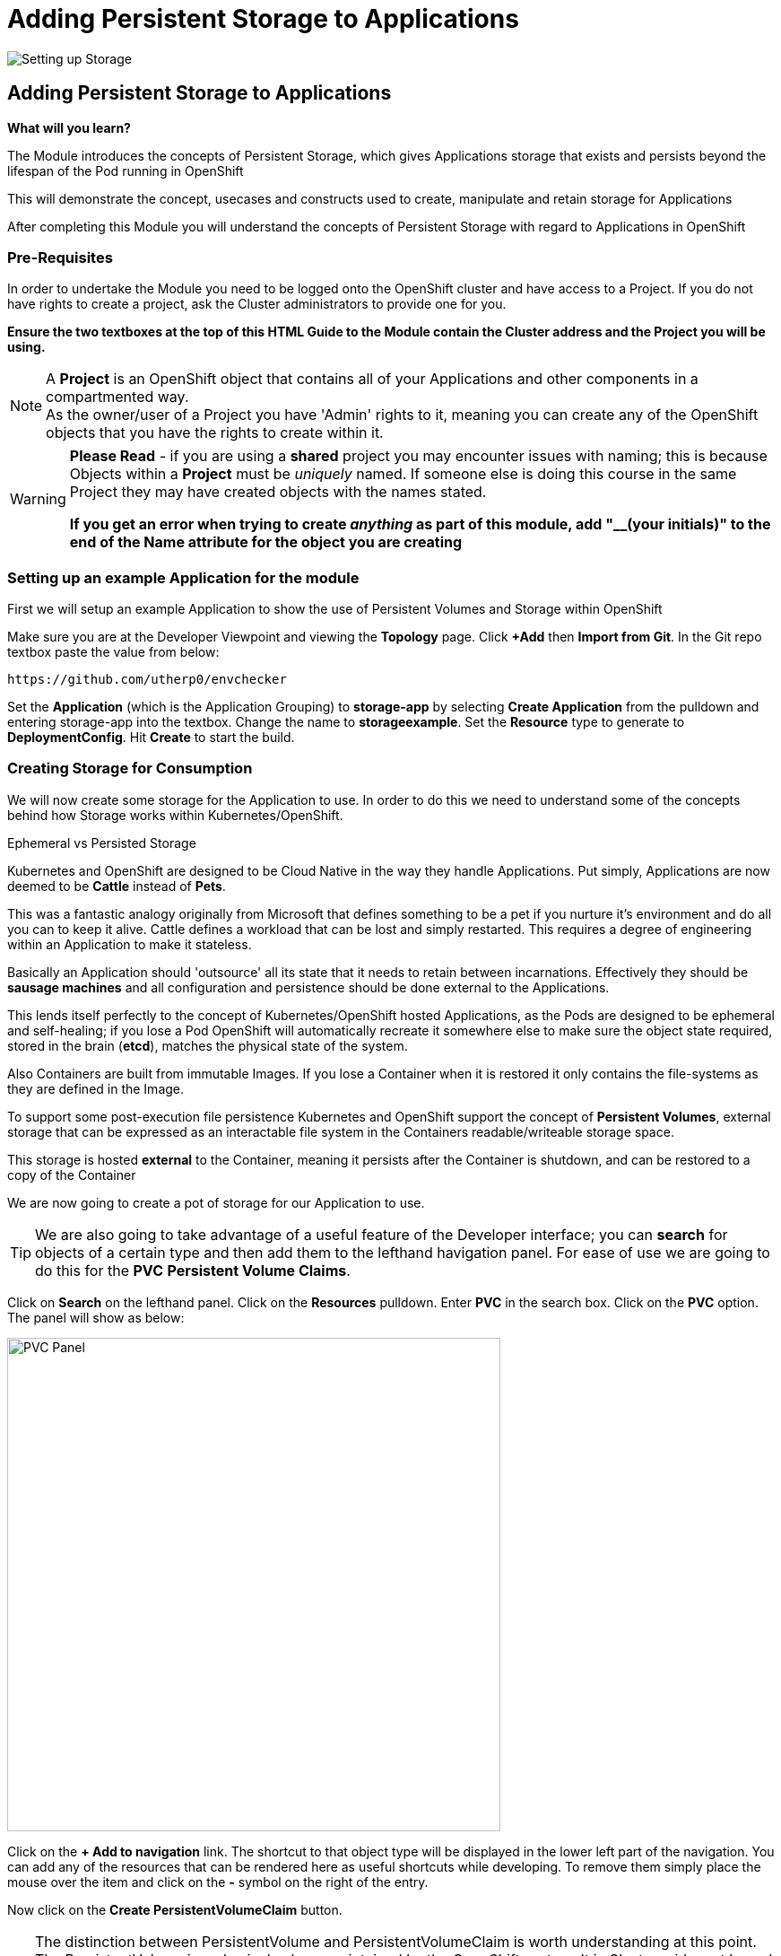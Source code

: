 = Adding Persistent Storage to Applications
:!sectids:

image::008-image001.png[Setting up Storage]

== *Adding Persistent Storage to Applications*

====
*What will you learn?*

The Module introduces the concepts of Persistent Storage, which gives Applications storage that exists and persists beyond the lifespan of the Pod running in OpenShift

This will demonstrate the concept, usecases and constructs used to create, manipulate and retain storage for Applications

After completing this Module you will understand the concepts of Persistent Storage with regard to Applications in OpenShift
====

=== *Pre-Requisites*

In order to undertake the Module you need to be logged onto the OpenShift cluster and have access to a Project. If you do not have rights to create a project, ask the Cluster administrators to provide one for you.

*Ensure the two textboxes at the top of this HTML Guide to the Module contain the Cluster address and the Project you will be using.* 

[NOTE]
====
A *Project* is an OpenShift object that contains all of your Applications and other components in a compartmented way. +
As the owner/user of a Project you have 'Admin' rights to it, meaning you can create any of the OpenShift objects that you have the rights to create within it.  
====

[WARNING]
====
*Please Read* - if you are using a *shared* project you may encounter issues with naming; this is because Objects within a *Project* must be _uniquely_ named. If someone
else is doing this course in the same Project they may have created objects with the names stated. +

*If you get an error when trying to create _anything_ as part of this module, add "__(your initials)" to the end of the Name attribute for the object
you are creating*
====

=== *Setting up an example Application for the module*

First we will setup an example Application to show the use of Persistent Volumes and Storage within OpenShift

Make sure you are at the Developer Viewpoint and viewing the *Topology* page. Click *+Add* then *Import from Git*. In the Git repo textbox paste the value from below:

[.console-input]
[source,bash]
----
https://github.com/utherp0/envchecker
----

Set the *Application* (which is the Application Grouping) to *storage-app* by selecting *Create Application* from the pulldown and entering storage-app into the textbox. Change the name to *storageexample*. Set the *Resource* type to generate to *DeploymentConfig*. Hit *Create* to start the build.

=== *Creating Storage for Consumption*

We will now create some storage for the Application to use. In order to do this we need to understand some of the concepts behind how Storage works within Kubernetes/OpenShift.

[sidebar]
.Ephemeral vs Persisted Storage
--
Kubernetes and OpenShift are designed to be Cloud Native in the way they handle Applications. Put simply, Applications are now deemed to be *Cattle* instead of *Pets*.

This was a fantastic analogy originally from Microsoft that defines something to be a pet if you nurture it's environment and do all you can to keep it alive. Cattle defines a workload that can be lost 
and simply restarted. This requires a degree of engineering within an Application to make it stateless.

Basically an Application should 'outsource' all its state that it needs to retain between incarnations. Effectively they should be *sausage machines* and all configuration and persistence
should be done external to the Applications.

This lends itself perfectly to the concept of Kubernetes/OpenShift hosted Applications, as the Pods are designed to be ephemeral and self-healing; if you lose a Pod OpenShift
will automatically recreate it somewhere else to make sure the object state required, stored in the brain (*etcd*), matches the physical state of the system.

Also Containers are built from immutable Images. If you lose a Container when it is restored it only contains the file-systems as they are defined in the Image. 

To support some post-execution file persistence Kubernetes and OpenShift support the concept of *Persistent Volumes*, external storage that can be expressed as an interactable 
file system in the Containers readable/writeable storage space.

This storage is hosted *external* to the Container, meaning it persists after the Container is shutdown, and can be restored to a copy of the Container 
--

We are now going to create a pot of storage for our Application to use. 

[TIP]
====
We are also going to take advantage of a useful feature of the Developer interface; you can *search* for objects of a certain type and then add them to the lefthand havigation panel. For
ease of use we are going to do this for the *PVC* *Persistent Volume Claims*.
====

Click on *Search* on the lefthand panel. Click on the *Resources* pulldown. Enter *PVC* in the search box. Click on the *PVC* option. The panel will show as below:

image::008-image002.png[PVC Panel,width=550px]

Click on the *+ Add to navigation* link. The shortcut to that object type will be displayed in the lower left part of the navigation. You can add any of the resources that can be rendered here as useful shortcuts
while developing. To remove them simply place the mouse over the item and click on the *-* symbol on the right of the entry.

Now click on the *Create PersistentVolumeClaim* button. 

[TIP]
====
The distinction between PersistentVolume and PersistentVolumeClaim is worth understanding at this point. The PersistentVolume is a physical volume maintained by the OpenShift system. It is Cluster-wide, not
bound to a named Project, but can be reserved and locked to a Project using a *PersistentVolumeClaim*. 

If a *PersistentVolume* is *bound* it is locked to a *PVC*. The PersistentVolume itself has a number of determinators

*Reclaim Policy* informs the Cluster what to do with the *PV* once it has no *PVCs* claiming it. This policy can be 'Retain', which keeps the data on the storage even when it is not bound to a PVC, or 'Delete', which automatically hard wipes the data when there are no bindings to a PVC.

*Access modes* is an important one. This can be *ReadOnly*, *ReadWriteOnce* or *ReadWriteMany*. If a PV is *ReadOnly* it can only be read by the Container it is attached to (it is mounted read only). If a PV is *ReadWriteOnce* it is read/write for the Container it is attached to *but* it can only be attached to *one* instance of the container per worker node. If it is 
*ReadWriteMany* it can be attached and consumed by *multiple* Containers _at the same time_. This provides a singular source of storage that is shared, in real time, by multiple replicas of the same Application.
====

In the dialog for creating a PVC leave the storage class as it is (if you hit the pulldown you will see the types of storage that can be used; the *StorageClass* is an object installed by
the administrators for cookie-cutting various storage types. 

image::008-image003.png[PVC dialog,width=500px]

For the *PersistentVolumeClaim name* enter:

[.console-input]
[source,bash]
----
examplestorage
----

Leave the *Access mode* on *Single user (RWO)*. Set the size of the claim to *1 GB*. Leave the *Volume mode* as *filesystem*.

Hit *Create*. The system should respond as shown below:

image::008-image004.png[Active PVC,width=500px]

=== *Attaching Storage to an Application*

At this point we have a *PVC* owned by the projects. To confirm this click on the *PersistentVolumeClaims* link on the lefthand navigation panel. There should be a single PVC
called *examplestorage* with a status of *Bound* and a capacity of *1 GB*.

This piece of storage is now bound to the _project_ but not bound to the _application_. To do that we need to add the Storage to the *DeploymentConfig*, telling OpenShift how to 
attach the file system into the Application itself.

Click on *Topology*. Click on the Roundel for *storageexample*. Select the pulldown next to the *DC* storageexample and click *Add storage*.

In the *Add Storage* dialog leave *Use existing claim* selected and click on *Select claim*. Choose *examplestorage*.

[TIP]
====
You can shortcut the process by creating the PVC in this dialo; we pre-created it to show the separate PVC components.
====

In the *Mount path* copy the text from below:

[.console-input]
[source,bash]
----
/ocpintro/test
----

When you hit *Save* the *DC* will be displayed and the Application will be re-deployed. Watch the process, and then when the new version has completed click on the *Pods* tab on the *DC* panel.

=== *Consuming storage in an Application Pod* 

In the list of *Pods* there should be one running instance of the *storageexample*. Click on the name of this Pod.

In the *Pod details* panel click on the *Terminal* tab.

[WARNING]
====
The security settings for the Cluster will disconnect the Terminal window after a very short inactivity period. If it disconnects during this part of the Module simply click on *Reconnect*.
====

In the Terminal apply the following commands:

[.console-input]
[source,bash]
----
df -h
cd /ocpintro/test
touch test.txt
ls -al
----

The resulting Terminal should look like this:

image::008-image005.png[Terminal Output,width=550px]

[TIP]
====
By doing *df -h* you display the current file devices attached to the container; note the addition of one for */ocpintro/test*.

We have then created a file (albeit a 0 length file) using *touch* and done a directory listing to see it there.
====

The file is now available within the Container.

=== *Showing the ReadWriteOnce behaviour*

Switch back to the *Topology* view. Click on the Roundel to display the *DC* storageexample. Click on the *Details* tab. Scale the Application up to two replicas by clicking on the up arrow next to the Roundel displayed
in the *DC* panel.

If you wait a little while then click on *Observe* on the lefthand panel. Switch to the *Events* tab. You should see an event that indicates a 'Multi-Attach' error. *This is as expected*. We set the
behaviour of the *PV* to ReadWriteOnce, it can only be mounted to one active Container.

Switch back to the *Topology* panel and following the instructions above set the number of replicas for the *DC* to 1 rather than 2.

=== *Demonstrating Storage Persistence*

Now we are going to completely remove the running instances. Using the down arrow next to the Roundel in the *DC* panel reduce the number of replicas of the Application to *0*.

image::008-image006.png[Scaled down to 0,width=550px]

At this point there are no Applications active. Using the up arrow next to the Roundel in the *DC* panel increase the replicas back to *1*.

[TIP]
====
The Application is recreated from the original immutable Image. *However* the *DC* specifies a connection to the external storage via the PVC.
====

Click on the *Resources* tab in the *DC* panel and click on the single active *Pod* name. In the *Pod details* panel click on the *Terminal* tab. Execute the following commands:

[.console-input]
[source,bash]
----
cd /ocpintro/test
ls -al
----

[TIP]
====
The file created internally in the last Pod will still be there; the Pod has been recreated and reattached to the same physical storage point.
====

=== Cleaning up

[TIP]
====
When you create Applications in OpenShift they will remain resident until you remove them
====

To finish the Module head to the *Topology page*, click on each of the *Application Groups* (i.e. (A) config-app) and in the *Actions* menu on the righthand panel for the Application choose *Delete Application*.
The system will prompt you to enter the name of the Application Group; enter this name and press return/hit *Delete*.

Also go to the *Storage* panel (via your shortcut on the lefthand navigation panel). Remove the PVC if it remains (click on the three dot/kebab at the far right and choose *Delete PersistentVolumeClaim*). 

[TIP]
====
Deleting the Application Group removes all of the Objects relating to the application
====










